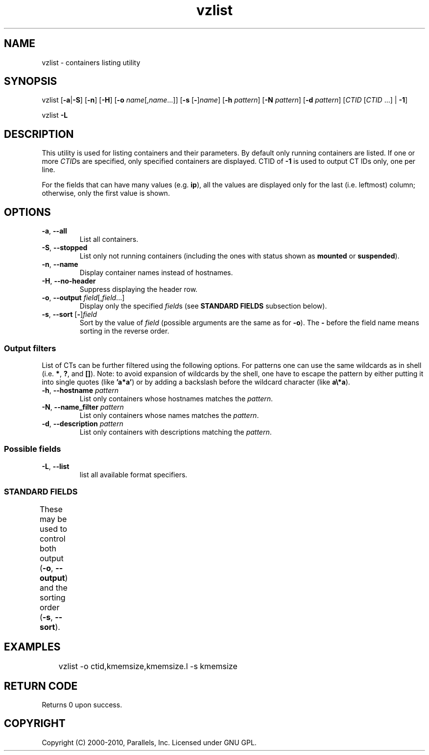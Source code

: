 .TH vzlist 8 "26 May 2010" "OpenVZ" "Containers"
.SH NAME
vzlist \- containers listing utility
.SH SYNOPSIS
vzlist [\fB-a\fR|\fB-S\fR] [\fB-n\fR] [\fB-H\fR] \
[\fB-o\fR \fIname\fR[,\fIname\fR...]] [\fB-s\fR [\fB-\fR]\fIname\fR] \
[\fB-h\fR \fIpattern\fR] [\fB-N\fR \fIpattern\fR] [\fB-d\fR \fIpattern\fR] \
[\fICTID\fR [\fICTID\fR ...] | \fB-1\fR]
.PP
vzlist \fB-L\fR
.SH DESCRIPTION
This utility is used for listing containers and their parameters.
By default only running containers are listed.
If one or more \fICTID\fRs are specified, only specified containers are
displayed. CTID of \fB-1\fR is used to output CT IDs only, one per line.
.PP
For the fields that can have many values (e.g. \fBip\fR),
all the values are displayed only for the last (i.e. leftmost) column;
otherwise, only the first value is shown.
.SH OPTIONS
.IP "\fB-a\fR, \fB--all\fR"
List all containers.
.IP "\fB-S\fR, \fB--stopped\fR"
List only not running containers (including the ones with status shown as
\fBmounted\fR or \fBsuspended\fR).
.IP "\fB-n\fR, \fB--name\fR"
Display container names instead of hostnames.
.IP "\fB-H\fR, \fB--no-header\fR"
Suppress displaying the header row.
.IP "\fB-o\fR, \fB--output\fR \fIfield\fR[,\fIfield\fR...]"
Display only the specified \fIfield\fRs (see \fBSTANDARD FIELDS\fR
subsection below).
.IP "\fB-s\fR, \fB--sort\fR [\fB-\fR]\fIfield\fR"
Sort by the value of \fIfield\fR (possible arguments are the same
as for \fB-o\fR). The \fB-\fR before the field name means sorting
in the reverse order.
.SS Output filters
List of CTs can be further filtered using the following options.
For patterns one can use the same wildcards as in shell
(i.e. \fB*\fR, \fB?\fR, and \fB[]\fR).
Note: to avoid expansion of wildcards by the shell, one have to escape
the pattern by either putting it into single quotes (like \fB'a*a'\fR)
or by adding a backslash before the wildcard character (like \fBa\\*a\fR).
.IP "\fB-h\fR, \fB--hostname\fR \fIpattern\fR"
List only containers whose hostnames matches the \fIpattern\fR.
.IP "\fB-N\fR, \fB--name_filter\fR \fIpattern\fR"
List only containers whose names matches the \fIpattern\fR.
.IP "\fB-d\fR, \fB--description\fR \fIpattern\fR"
List only containers with descriptions matching the \fIpattern\fR.
.SS Possible fields
.IP "\fB-L\fR, \fB--list\fR"
list all available format specifiers.
.SS STANDARD FIELDS
These may be used to control both output (\fB-o\fR, \fB--output\fR)
and the sorting order (\fB-s\fR, \fB--sort\fR).
.TS
allbox center;
lB lB
lI l.
Suffix	Description
_
 .m	maxheld
 .b	barrier
 .l	limit
 .f	failcnt
 .s	softlimit
 .h	hardlimit
.TE
.TS
allbox center;
lB lB
lI l.
Value	Header
_
ctid	CTID
hostname	HOSTNAME
name	NAME
description	DESCRIPTION
ostemplate	OSTEMPLATE
ip	IP_ADDR
status	STATUS
kmemsize	KMEMSIZE
kmemsize.m	KMEMSIZE.M
kmemsize.b	KMEMSIZE.B
kmemsize.l	KMEMSIZE.L
kmemsize.f	KMEMSIZE.F
lockedpages	LOCKEDP
lockedpages.m	LOCKEDP.M
lockedpages.b	LOCKEDP.B
lockedpages.l	LOCKEDP.L
lockedpages.f	LOCKEDP.F
privvmpages	PRIVVMP
privvmpages.m	PRIVVMP.M
privvmpages.b	PRIVVMP.B
privvmpages.l	PRIVVMP.L
privvmpages.f	PRIVVMP.F
shmpages	SHMP
shmpages.m	SHMP.M
shmpages.b	SHMP.B
shmpages.l	SHMP.L
shmpages.f	SHMP.F
numproc	NPROC
numproc.m	NPROC.M
numproc.b	NPROC.B
numproc.l	NPROC.L
numproc.f	NPROC.F
physpages	PHYSP
physpages.m	PHYSP.M
physpages.b	PHYSP.B
physpages.l	PHYSP.L
physpages.f	PHYSP.F
vmguarpages	VMGUARP
vmguarpages.m	VMGUARP.M
vmguarpages.b	VMGUARP.B
vmguarpages.l	VMGUARP.L
vmguarpages.f	VMGUARP.F
oomguarpages	OOMGUARP
oomguarpages.m	OOMGUARP.M
oomguarpages.b	OOMGUARP.B
oomguarpages.l	OOMGUARP.L
oomguarpages.f	OOMGUARP.F
numtcpsock	NTCPSOCK
numtcpsock.m	NTCPSOCK.M
numtcpsock.b	NTCPSOCK.B
numtcpsock.l	NTCPSOCK.L
numtcpsock.f	NTCPSOCK.F
numflock	NFLOCK
numflock.m	NFLOCK.M
numflock.b	NFLOCK.B
numflock.l	NFLOCK.L
numflock.f	NFLOCK.F
numpty	NPTY
numpty.m	NPTY.M
numpty.b	NPTY.B
numpty.l	NPTY.L
numpty.f	NPTY.F
numsiginfo	NSIGINFO
numsiginfo.m	NSIGINFO.M
numsiginfo.b	NSIGINFO.B
numsiginfo.l	NSIGINFO.L
numsiginfo.f	NSIGINFO.F
tcpsndbuf	TCPSNDB
tcpsndbuf.m	TCPSNDB.M
tcpsndbuf.b	TCPSNDB.B
tcpsndbuf.l	TCPSNDB.L
tcpsndbuf.f	TCPSNDB.F
tcprcvbuf	TCPRCVB
tcprcvbuf.m	TCPRCVB.M
tcprcvbuf.b	TCPRCVB.B
tcprcvbuf.l	TCPRCVB.L
tcprcvbuf.f	TCPRCVB.F
othersockbuf	OTHSOCKB
othersockbuf.m	OTHSOCKB.M
othersockbuf.b	OTHSOCKB.B
othersockbuf.l	OTHSOCKB.L
othersockbuf.f	OTHSOCKB.F
dgramrcvbuf	DGRAMRRB
dgramrcvbuf.m	DGRAMRRB.M
dgramrcvbuf.b	DGRAMRRB.B
dgramrcvbuf.l	DGRAMRRB.L
dgramrcvbuf.f	DGRAMRRB.F
numothersock	NOTHSOCK
numothersock.m	NOTHSOCK.M
numothersock.b	NOTHSOCK.B
numothersock.l	NOTHSOCK.L
numothersock.f	NOTHSOCK.F
dcachesize	DCACHESZ
dcachesize.m	DCACHESZ.M
dcachesize.b	DCACHESZ.B
dcachesize.l	DCACHESZ.L
dcachesize.f	DCACHESZ.F
numfile	NFILE
numfile.m	NFILE.M
numfile.b	NFILE.B
numfile.l	NFILE.L
numfile.f	NFILE.F
numiptent	NIPTENT
numiptent.m	NIPTENT.M
numiptent.b	NIPTENT.B
numiptent.l	NIPTENT.L
numiptent.f	NIPTENT.F
swappages	SWAPP
swappages.m	SWAPP.M
swappages.b	SWAPP.B
swappages.l	SWAPP.L
swappages.f	SWAPP.F
diskspace	DSPACE
diskspace.s	DSPACE.S
diskspace.h	DSPACE.H
diskinodes	DINODES
diskinodes.s	DINODES.S
diskinodes.h	DINODES.H
laverage	LAVERAGE
uptime	UPTIME
cpulimit	CPULIM
cpuunits	CPUUNI
ioprio	IOP
onboot	ONBOOT
bootorder	BOOTORDER
.TE
.SH EXAMPLES
\f(CW	vzlist -o ctid,kmemsize,kmemsize.l -s kmemsize\fR
.SH RETURN CODE
Returns 0 upon success.
.SH COPYRIGHT
Copyright (C) 2000-2010, Parallels, Inc. Licensed under GNU GPL.
